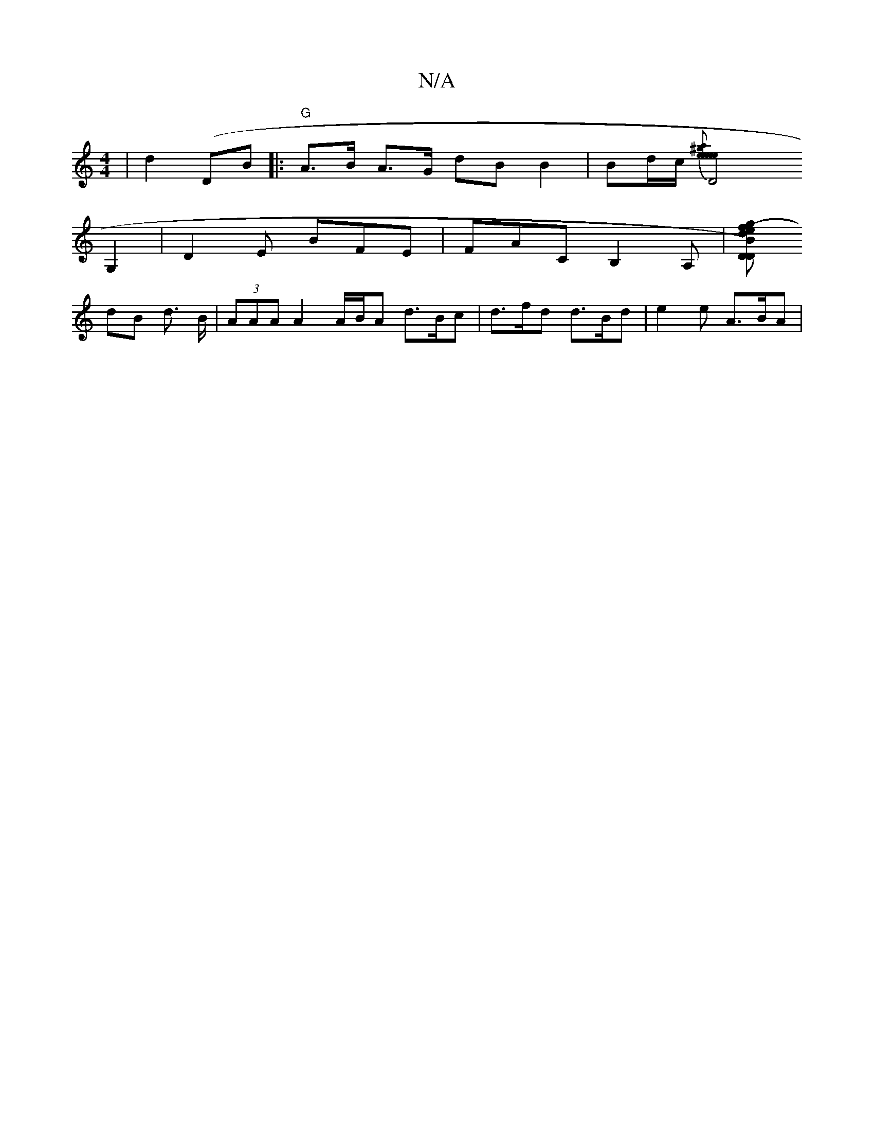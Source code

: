X:1
T:N/A
M:4/4
R:N/A
K:Cmajor
 | d2 (DB |:"G"A>B A>G {2}dB B2 | Bd/c/ {7" [^ge paineit en yowes,eao winl a^f2|
D4G,2 | D2E BFE | FAC B,2A, |[D D)Bd efg- | a2 e gee | dBG AF/F/ A |
dB d> B|(3AAA A2 A/2B/2A d>Bc|d>fd d>Bd|e2e A>BA |